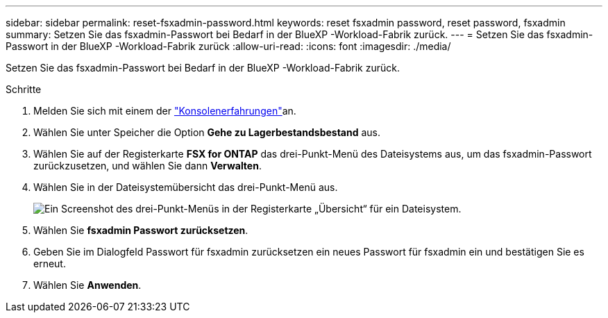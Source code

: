 ---
sidebar: sidebar 
permalink: reset-fsxadmin-password.html 
keywords: reset fsxadmin password, reset password, fsxadmin 
summary: Setzen Sie das fsxadmin-Passwort bei Bedarf in der BlueXP -Workload-Fabrik zurück. 
---
= Setzen Sie das fsxadmin-Passwort in der BlueXP -Workload-Fabrik zurück
:allow-uri-read: 
:icons: font
:imagesdir: ./media/


[role="lead"]
Setzen Sie das fsxadmin-Passwort bei Bedarf in der BlueXP -Workload-Fabrik zurück.

.Schritte
. Melden Sie sich mit einem der link:https://docs.netapp.com/us-en/workload-setup-admin/console-experiences.html["Konsolenerfahrungen"^]an.
. Wählen Sie unter Speicher die Option *Gehe zu Lagerbestandsbestand* aus.
. Wählen Sie auf der Registerkarte *FSX for ONTAP* das drei-Punkt-Menü des Dateisystems aus, um das fsxadmin-Passwort zurückzusetzen, und wählen Sie dann *Verwalten*.
. Wählen Sie in der Dateisystemübersicht das drei-Punkt-Menü aus.
+
image:screenshot-reset-fsxadmin-password.png["Ein Screenshot des drei-Punkt-Menüs in der Registerkarte „Übersicht“ für ein Dateisystem."]

. Wählen Sie *fsxadmin Passwort zurücksetzen*.
. Geben Sie im Dialogfeld Passwort für fsxadmin zurücksetzen ein neues Passwort für fsxadmin ein und bestätigen Sie es erneut.
. Wählen Sie *Anwenden*.

